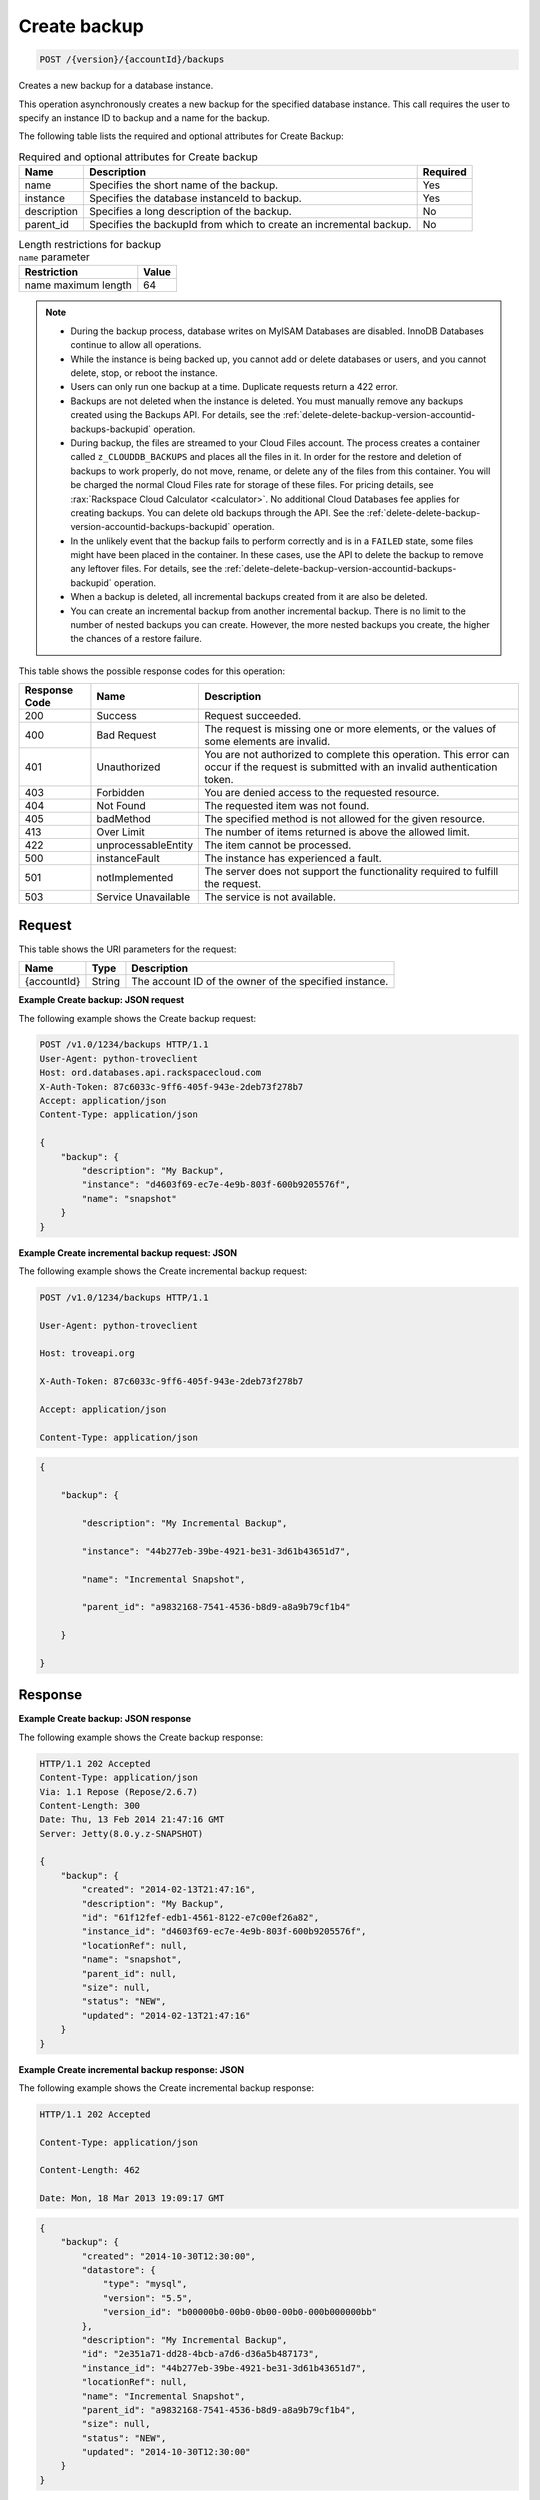 .. _post-create-backup-version-accountid-backups:

Create backup
~~~~~~~~~~~~~

.. code::

    POST /{version}/{accountId}/backups

Creates a new backup for a database instance.

This operation asynchronously creates a new backup for the specified database
instance. This call requires the user to specify an instance ID to backup and
a name for the backup.

The following table lists the required and optional attributes for Create
Backup:

.. table:: Required and optional attributes for Create backup

    +--------------------------+-------------------------+-------------------------+
    |Name                      |Description              |Required                 |
    +==========================+=========================+=========================+
    |name                      |Specifies the short name |Yes                      |
    |                          |of the backup.           |                         |
    +--------------------------+-------------------------+-------------------------+
    |instance                  |Specifies the database   |Yes                      |
    |                          |instanceId to backup.    |                         |
    +--------------------------+-------------------------+-------------------------+
    |description               |Specifies a long         |No                       |
    |                          |description of the       |                         |
    |                          |backup.                  |                         |
    +--------------------------+-------------------------+-------------------------+
    |parent_id                 |Specifies the backupId   |No                       |
    |                          |from which to create an  |                         |
    |                          |incremental backup.      |                         |
    +--------------------------+-------------------------+-------------------------+

.. table:: Length restrictions for backup ``name`` parameter

    +---------------------------------------+--------------------------------------+
    |Restriction                            |Value                                 |
    +=======================================+======================================+
    |name maximum length                    |64                                    |
    +---------------------------------------+--------------------------------------+

.. note::


   *  During the backup process, database writes on MyISAM Databases are
      disabled. InnoDB Databases continue to allow all operations.
   *  While the instance is being backed up, you cannot add or delete databases
      or users, and you cannot delete, stop, or reboot the instance.
   *  Users can only run one backup at a time. Duplicate requests return a 422
      error.
   *  Backups are not deleted when the instance is deleted. You must manually
      remove any backups created using the Backups API. For details, see the
      :ref:`delete-delete-backup-version-accountid-backups-backupid` operation.
   *  During backup, the files are streamed to your Cloud Files account. The
      process creates a container called ``z_CLOUDDB_BACKUPS`` and places all
      the files in it. In order for the restore and deletion of backups to work
      properly, do not move, rename, or delete any of the files from this
      container. You will be charged the normal Cloud Files rate for storage of
      these files. For pricing details, see
      :rax:`Rackspace Cloud Calculator <calculator>`. No additional Cloud
      Databases fee applies for creating backups. You can delete old backups
      through the API. See the
      :ref:`delete-delete-backup-version-accountid-backups-backupid` operation.
   *  In the unlikely event that the backup fails to perform correctly and is
      in a ``FAILED`` state, some files might have been placed in the
      container. In these cases, use the API to delete the backup to remove
      any leftover files. For details, see the
      :ref:`delete-delete-backup-version-accountid-backups-backupid` operation.
   *  When a backup is deleted, all incremental backups created from it are
      also be deleted.
   *  You can create an incremental backup from another incremental backup.
      There is no limit to the number of nested backups you can create.
      However, the more nested backups you create, the higher the chances of a
      restore failure.

This table shows the possible response codes for this operation:

+--------------------------+-------------------------+-------------------------+
|Response Code             |Name                     |Description              |
+==========================+=========================+=========================+
|200                       |Success                  |Request succeeded.       |
+--------------------------+-------------------------+-------------------------+
|400                       |Bad Request              |The request is missing   |
|                          |                         |one or more elements, or |
|                          |                         |the values of some       |
|                          |                         |elements are invalid.    |
+--------------------------+-------------------------+-------------------------+
|401                       |Unauthorized             |You are not authorized   |
|                          |                         |to complete this         |
|                          |                         |operation. This error    |
|                          |                         |can occur if the request |
|                          |                         |is submitted with an     |
|                          |                         |invalid authentication   |
|                          |                         |token.                   |
+--------------------------+-------------------------+-------------------------+
|403                       |Forbidden                |You are denied access to |
|                          |                         |the requested resource.  |
+--------------------------+-------------------------+-------------------------+
|404                       |Not Found                |The requested item was   |
|                          |                         |not found.               |
+--------------------------+-------------------------+-------------------------+
|405                       |badMethod                |The specified method is  |
|                          |                         |not allowed for the      |
|                          |                         |given resource.          |
+--------------------------+-------------------------+-------------------------+
|413                       |Over Limit               |The number of items      |
|                          |                         |returned is above the    |
|                          |                         |allowed limit.           |
+--------------------------+-------------------------+-------------------------+
|422                       |unprocessableEntity      |The item cannot be       |
|                          |                         |processed.               |
+--------------------------+-------------------------+-------------------------+
|500                       |instanceFault            |The instance has         |
|                          |                         |experienced a fault.     |
+--------------------------+-------------------------+-------------------------+
|501                       |notImplemented           |The server does not      |
|                          |                         |support the              |
|                          |                         |functionality required   |
|                          |                         |to fulfill the request.  |
+--------------------------+-------------------------+-------------------------+
|503                       |Service Unavailable      |The service is not       |
|                          |                         |available.               |
+--------------------------+-------------------------+-------------------------+

Request
-------

This table shows the URI parameters for the request:

+--------------------------+-------------------------+-------------------------+
|Name                      |Type                     |Description              |
+==========================+=========================+=========================+
|{accountId}               |String                   |The account ID of the    |
|                          |                         |owner of the specified   |
|                          |                         |instance.                |
+--------------------------+-------------------------+-------------------------+

**Example Create backup: JSON request**

The following example shows the Create backup request:

.. code::

   POST /v1.0/1234/backups HTTP/1.1
   User-Agent: python-troveclient
   Host: ord.databases.api.rackspacecloud.com
   X-Auth-Token: 87c6033c-9ff6-405f-943e-2deb73f278b7
   Accept: application/json
   Content-Type: application/json

   {
       "backup": {
           "description": "My Backup",
           "instance": "d4603f69-ec7e-4e9b-803f-600b9205576f",
           "name": "snapshot"
       }
   }

**Example Create incremental backup request: JSON**

The following example shows the Create incremental backup request:

.. code::

   POST /v1.0/1234/backups HTTP/1.1

   User-Agent: python-troveclient

   Host: troveapi.org

   X-Auth-Token: 87c6033c-9ff6-405f-943e-2deb73f278b7

   Accept: application/json

   Content-Type: application/json

.. code::

   {

       "backup": {

           "description": "My Incremental Backup",

           "instance": "44b277eb-39be-4921-be31-3d61b43651d7",

           "name": "Incremental Snapshot",

           "parent_id": "a9832168-7541-4536-b8d9-a8a9b79cf1b4"

       }

   }

Response
--------

**Example Create backup: JSON response**

The following example shows the Create backup response:

.. code::

   HTTP/1.1 202 Accepted
   Content-Type: application/json
   Via: 1.1 Repose (Repose/2.6.7)
   Content-Length: 300
   Date: Thu, 13 Feb 2014 21:47:16 GMT
   Server: Jetty(8.0.y.z-SNAPSHOT)

   {
       "backup": {
           "created": "2014-02-13T21:47:16",
           "description": "My Backup",
           "id": "61f12fef-edb1-4561-8122-e7c00ef26a82",
           "instance_id": "d4603f69-ec7e-4e9b-803f-600b9205576f",
           "locationRef": null,
           "name": "snapshot",
           "parent_id": null,
           "size": null,
           "status": "NEW",
           "updated": "2014-02-13T21:47:16"
       }
   }

**Example Create incremental backup response: JSON**

The following example shows the Create incremental backup response:

.. code::

   HTTP/1.1 202 Accepted

   Content-Type: application/json

   Content-Length: 462

   Date: Mon, 18 Mar 2013 19:09:17 GMT

.. code::

   {
       "backup": {
           "created": "2014-10-30T12:30:00",
           "datastore": {
               "type": "mysql",
               "version": "5.5",
               "version_id": "b00000b0-00b0-0b00-00b0-000b000000bb"
           },
           "description": "My Incremental Backup",
           "id": "2e351a71-dd28-4bcb-a7d6-d36a5b487173",
           "instance_id": "44b277eb-39be-4921-be31-3d61b43651d7",
           "locationRef": null,
           "name": "Incremental Snapshot",
           "parent_id": "a9832168-7541-4536-b8d9-a8a9b79cf1b4",
           "size": null,
           "status": "NEW",
           "updated": "2014-10-30T12:30:00"
       }
   }
